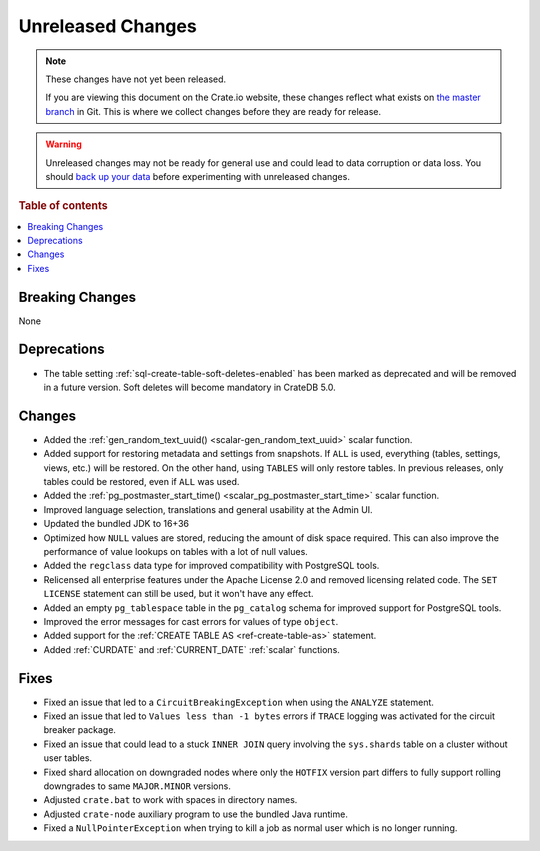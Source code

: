 ==================
Unreleased Changes
==================

.. NOTE::

    These changes have not yet been released.

    If you are viewing this document on the Crate.io website, these changes
    reflect what exists on `the master branch`_ in Git. This is where we
    collect changes before they are ready for release.

.. WARNING::

    Unreleased changes may not be ready for general use and could lead to data
    corruption or data loss. You should `back up your data`_ before
    experimenting with unreleased changes.

.. _the master branch: https://github.com/crate/crate
.. _back up your data: https://crate.io/docs/crate/reference/en/latest/admin/snapshots.html

.. DEVELOPER README
.. ================

.. Changes should be recorded here as you are developing CrateDB. When a new
.. release is being cut, changes will be moved to the appropriate release notes
.. file.

.. When resetting this file during a release, leave the headers in place, but
.. add a single paragraph to each section with the word "None".

.. Always cluster items into bigger topics. Link to the documentation whenever feasible.
.. Remember to give the right level of information: Users should understand
.. the impact of the change without going into the depth of tech.

.. rubric:: Table of contents

.. contents::
   :local:


Breaking Changes
================

None


Deprecations
============

- The table setting :ref:`sql-create-table-soft-deletes-enabled` has been
  marked as deprecated and will be removed in a future version. Soft deletes
  will become mandatory in CrateDB 5.0.

Changes
=======

- Added the :ref:`gen_random_text_uuid() <scalar-gen_random_text_uuid>` scalar
  function.

- Added support for restoring metadata and settings from snapshots.  If ``ALL``
  is used, everything (tables, settings, views, etc.) will be restored. On the
  other hand, using ``TABLES`` will only restore tables.  In previous releases,
  only tables could be restored, even if ``ALL`` was used.

- Added the :ref:`pg_postmaster_start_time() <scalar_pg_postmaster_start_time>`
  scalar function.

- Improved language selection, translations and general usability at the
  Admin UI.

- Updated the bundled JDK to 16+36

- Optimized how ``NULL`` values are stored, reducing the amount of disk space
  required. This can also improve the performance of value lookups on tables
  with a lot of null values.

- Added the ``regclass`` data type for improved compatibility with PostgreSQL
  tools.

- Relicensed all enterprise features under the Apache License 2.0 and removed
  licensing related code. The ``SET LICENSE`` statement can still be used, but
  it won't have any effect.

- Added an empty ``pg_tablespace`` table in the ``pg_catalog`` schema for
  improved support for PostgreSQL tools.

- Improved the error messages for cast errors for values of type ``object``.

- Added support for the :ref:`CREATE TABLE AS <ref-create-table-as>` statement.

- Added :ref:`CURDATE` and :ref:`CURRENT_DATE` :ref:`scalar` functions.

Fixes
=====

- Fixed an issue that led to a ``CircuitBreakingException`` when using the
  ``ANALYZE`` statement.

- Fixed an issue that led to ``Values less than -1 bytes`` errors if ``TRACE``
  logging was activated for the circuit breaker package.

- Fixed an issue that could lead to a stuck ``INNER JOIN`` query involving the
  ``sys.shards`` table on a cluster without user tables.

- Fixed shard allocation on downgraded nodes where only the ``HOTFIX`` version
  part differs to fully support rolling downgrades to same ``MAJOR.MINOR``
  versions.

- Adjusted ``crate.bat`` to work with spaces in directory names.

- Adjusted ``crate-node`` auxiliary program to use the bundled Java runtime.

- Fixed a ``NullPointerException`` when trying to kill a job as normal user
  which is no longer running.
